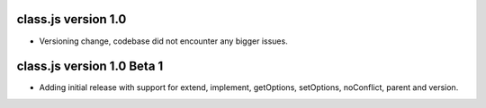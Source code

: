 class.js version 1.0
====================
* Versioning change, codebase did not encounter any bigger issues.

class.js version 1.0 Beta 1
===========================
* Adding initial release with support for extend, implement, getOptions, setOptions,
  noConflict, parent and version.